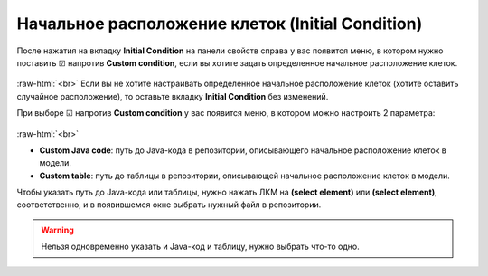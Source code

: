 .. _PhysiCell_microenvironment_Initial_Condition:
 
Начальное расположение клеток (Initial Condition)
=================================================

.. role:: raw-html(raw)
   :format: html

.. |icon_option| image:: /images/icons/option.png
.. |icon_Java_code| image:: /images/icons/Physicell/Java_code.png
.. |icon_table| image:: /images/icons/Physicell/table.png

После нажатия на вкладку **Initial Condition** на панели свойств справа у вас появится меню, в котором нужно поставить ☑ напротив |icon_option| **Custom condition**, если вы хотите задать определенное начальное расположение клеток.

.. figure:: /images/Physicell/Physicell_microenvironment/Initial_condition_menu.png
   :width: 100%
   :alt: Initial_condition_menu
   :align: center

:raw-html:`<br>`
Если вы не хотите настраивать определенное начальное расположение клеток (хотите оставить случайное расположение), то оставьте вкладку **Initial Condition** без изменений.

При выборе ☑ напротив |icon_option| **Custom condition** у вас появится меню, в котором можно настроить 2 параметра:

.. figure:: /images/Physicell/Physicell_microenvironment/Initial_condition_parameters.png
   :width: 100%
   :alt: Initial_condition_parameters
   :align: center

:raw-html:`<br>`

- |icon_option| **Custom Java code**: путь до Java-кода в репозитории, описывающего начальное расположение клеток в модели.
- |icon_option| **Custom table**: путь до таблицы в репозитории, описывающей начальное расположение клеток в модели.

Чтобы указать путь до Java-кода или таблицы, нужно нажать ЛКМ на |icon_Java_code| **(select element)** или |icon_table| **(select element)**, соответственно, и в появившемся окне выбрать нужный файл в репозитории.

.. warning::
   Нельзя одновременно указать и Java-код и таблицу, нужно выбрать что-то одно.